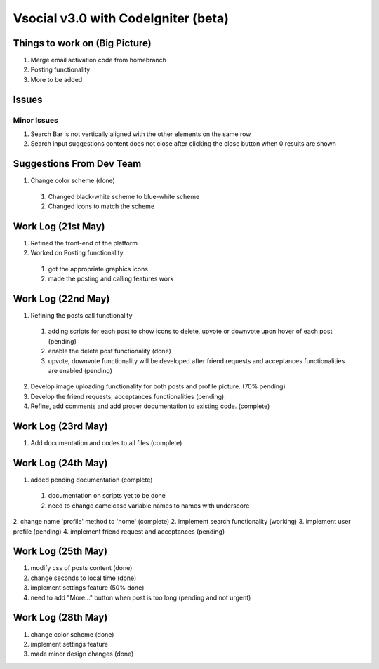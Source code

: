 ###################
Vsocial v3.0 with CodeIgniter (beta)
###################

*******************
Things to work on (Big Picture)
*******************

1. Merge email activation code from homebranch
2. Posting functionality
3. More to be added

******************
Issues
******************

Minor Issues
============

1. Search Bar is not vertically aligned with the other elements on the same row
2. Search input suggestions content does not close after clicking the close button when 0 results are shown

************************
Suggestions From Dev Team
************************

1. Change color scheme (done)
  1. Changed black-white scheme to blue-white scheme
  2. Changed icons to match the scheme

*******************
Work Log (21st May)
*******************

1. Refined the front-end of the platform
2. Worked on Posting functionality
  1. got the appropriate graphics icons
  2. made the posting and calling features work

*******************
Work Log (22nd May)
*******************

1. Refining the posts call functionality
  1. adding scripts for each post to show icons to delete, upvote or downvote upon hover of each post (pending)
  2. enable the delete post functionality (done)
  3. upvote, downvote functionality will be developed after friend requests and acceptances functionalities are enabled (pending)
2. Develop image uploading functionality for both posts and profile picture. (70% pending)
3. Develop the friend requests, acceptances functionalities (pending).
4. Refine, add comments and add proper documentation to existing code. (complete)

*******************
Work Log (23rd May)
*******************

1. Add documentation and codes to all files (complete)

*******************
Work Log (24th May)
*******************

1. added pending documentation (complete)
  1. documentation on scripts yet to be done
  2. need to change camelcase variable names to names with underscore
2. change name 'profile' method to 'home' (complete)
2. implement search functionality (working)
3. implement user profile (pending)
4. implement friend request and acceptances (pending)

*******************
Work Log (25th May)
*******************

1. modify css of posts content (done)
2. change seconds to local time (done)
3. implement settings feature (50% done)
4. need to add "More..." button when post is too long (pending and not urgent)

*******************
Work Log (28th May)
*******************

1. change color scheme (done)
2. implement settings feature
3. made minor design changes (done)
